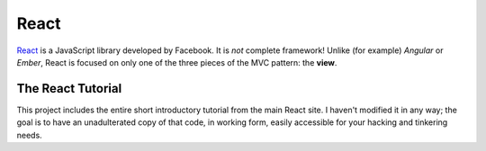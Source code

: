 **************
React
**************

`React`_ is a JavaScript library developed by Facebook. It is *not* complete
framework! Unlike (for example) *Angular* or *Ember*, React is focused on only
one of the three pieces of the MVC pattern: the **view**.

.. _`React`: https://github.com/facebook/react


The React Tutorial
----------------------

This project includes the entire short introductory tutorial from the main React
site. I haven't modified it in any way; the goal is to have an unadulterated
copy of that code, in working form, easily accessible for your hacking and
tinkering needs. 
